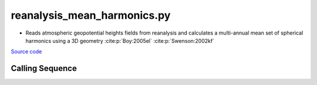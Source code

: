 ============================
reanalysis_mean_harmonics.py
============================

- Reads atmospheric geopotential heights fields from reanalysis and calculates a multi-annual mean set of spherical harmonics using a 3D geometry :cite:p:`Boy:2005el` :cite:p:`Swenson:2002kf`

`Source code`__

.. __: https://github.com/tsutterley/model-harmonics/blob/main/reanalysis/reanalysis_mean_harmonics.py

Calling Sequence
################

.. argparse::
    :filename: reanalysis_mean_harmonics.py
    :func: arguments
    :prog: reanalysis_mean_harmonics.py
    :nodescription:
    :nodefault:

    model : @after
        * `ERA-Interim <http://apps.ecmwf.int/datasets/data/interim-full-moda>`_
        * `ERA5 <http://apps.ecmwf.int/data-catalogues/era5/?class=ea>`_
        * `MERRA-2 <https://gmao.gsfc.nasa.gov/reanalysis/MERRA-2/>`_

    --love -n : @after
        * ``0``: Han and Wahr (1995) values from PREM :cite:p:`Han:1995go`
        * ``1``: Gegout (2005) values from PREM :cite:p:`Gegout:2010gc`
        * ``2``: Wang et al. (2012) values from PREM :cite:p:`Wang:2012gc`
        * ``3``: Wang et al. (2012) values from PREM with hard sediment :cite:p:`Wang:2012gc`
        * ``4``: Wang et al. (2012) values from PREM with soft sediment :cite:p:`Wang:2012gc`

    --reference : @after
        * ``'CF'``: Center of Surface Figure
        * ``'CM'``: Center of Mass of Earth System
        * ``'CE'``: Center of Mass of Solid Earth
